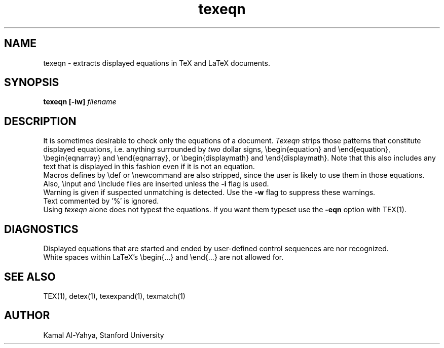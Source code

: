 .TH texeqn 1 2/2/84
.UC 4
.SH NAME
texeqn \- extracts displayed equations in TeX and LaTeX documents.
.SH SYNOPSIS
.B texeqn [-iw]
.I filename
.SH DESCRIPTION
It is sometimes desirable to check only the equations of a document.
.I Texeqn
strips those patterns that constitute displayed equations, i.e. anything
surrounded by
.I two
dollar signs, \\begin{equation} and \\end{equation},
\\begin{eqnarray} and \\end{eqnarray}, or \\begin{displaymath} and
\\end{displaymath}.
Note that this also includes any text that is displayed
in this fashion even if it is not an equation.
.br
Macros defines by \\def or \\newcommand are also stripped, since
the user is likely to use them in those equations.
Also, \\input and \\include files are inserted unless the
.B -i
flag is used.
.br
Warning is given if suspected unmatching is detected. Use the
.B -w
flag to suppress these warnings.
.br
Text commented by '%' is ignored.
.br
Using 
.I texeqn 
alone does not typest the equations. If you want them typeset use the
.B \-eqn
option with TEX(1).
.SH DIAGNOSTICS
Displayed equations that are started and ended by user-defined
control sequences are nor recognized.
.br
White spaces within LaTeX's \\begin{...} and \\end{...} are not allowed for.
.SH SEE ALSO
TEX(1), detex(1), texexpand(1), texmatch(1)
.SH AUTHOR
Kamal Al-Yahya, Stanford University

